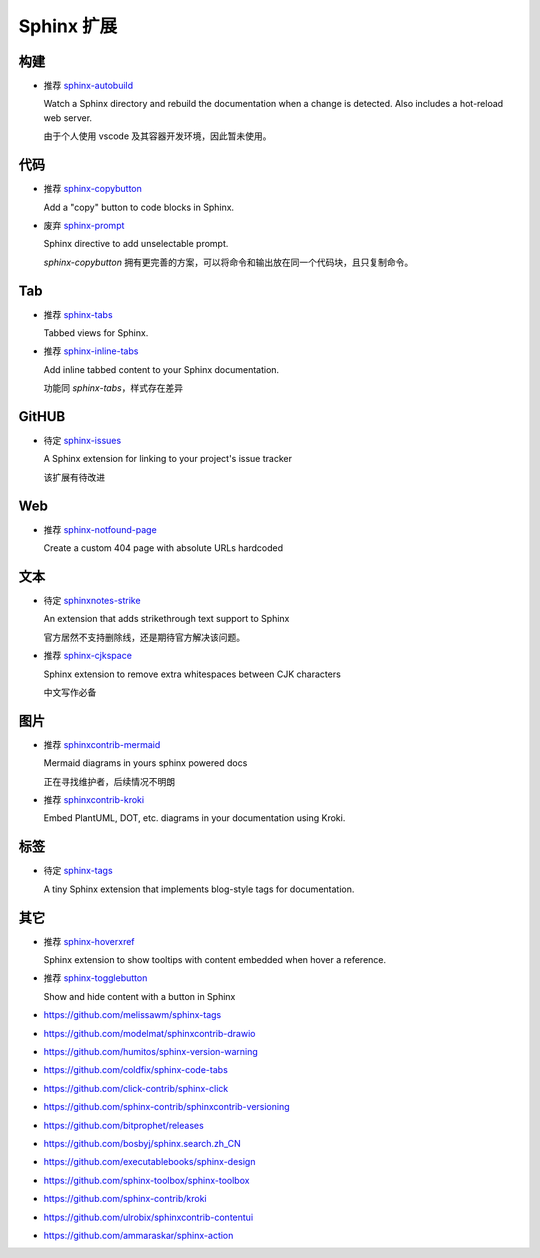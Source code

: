 Sphinx 扩展
================================================================================


构建
--------------------------------------------------------------------------------

* 推荐 `sphinx-autobuild <https://github.com/sphinx-doc/sphinx-autobuild>`_

  Watch a Sphinx directory and rebuild the documentation when a change is
  detected. Also includes a hot-reload web server.

  由于个人使用 vscode 及其容器开发环境，因此暂未使用。


代码
--------------------------------------------------------------------------------

* 推荐 `sphinx-copybutton <https://github.com/executablebooks/sphinx-copybutton>`_

  Add a "copy" button to code blocks in Sphinx.


* 废弃 `sphinx-prompt <https://github.com/sbrunner/sphinx-prompt>`_

  Sphinx directive to add unselectable prompt.

  `sphinx-copybutton` 拥有更完善的方案，可以将命令和输出放在同一个代码块，且只复制命令。


Tab
--------------------------------------------------------------------------------

* 推荐 `sphinx-tabs <https://github.com/executablebooks/sphinx-tabs>`_

  Tabbed views for Sphinx.


* 推荐 `sphinx-inline-tabs <https://github.com/pradyunsg/sphinx-inline-tabs>`_

  Add inline tabbed content to your Sphinx documentation.

  功能同 `sphinx-tabs`，样式存在差异


GitHUB
--------------------------------------------------------------------------------

* 待定 `sphinx-issues <https://github.com/sloria/sphinx-issues>`_

  A Sphinx extension for linking to your project's issue tracker

  该扩展有待改进


Web
--------------------------------------------------------------------------------

* 推荐 `sphinx-notfound-page <https://github.com/readthedocs/sphinx-notfound-page>`_

  Create a custom 404 page with absolute URLs hardcoded


文本
--------------------------------------------------------------------------------

* 待定 `sphinxnotes-strike <https://github.com/sphinx-notes/strike>`_

  An extension that adds strikethrough text support to Sphinx

  官方居然不支持删除线，还是期待官方解决该问题。


* 推荐 `sphinx-cjkspace <https://github.com/seisman/sphinx-cjkspace>`_

  Sphinx extension to remove extra whitespaces between CJK characters

  中文写作必备


图片
--------------------------------------------------------------------------------

* 推荐 `sphinxcontrib-mermaid <https://github.com/mgaitan/sphinxcontrib-mermaid>`_

  Mermaid diagrams in yours sphinx powered docs

  正在寻找维护者，后续情况不明朗

* 推荐 `sphinxcontrib-kroki <https://github.com/sphinx-contrib/kroki>`_

  Embed PlantUML, DOT, etc. diagrams in your documentation using Kroki.


标签
--------------------------------------------------------------------------------

* 待定 `sphinx-tags <https://github.com/melissawm/sphinx-tags>`_

  A tiny Sphinx extension that implements blog-style tags for documentation.


其它
--------------------------------------------------------------------------------

* 推荐 `sphinx-hoverxref <https://github.com/readthedocs/sphinx-hoverxref>`_

  Sphinx extension to show tooltips with content embedded when hover a reference.

* 推荐 `sphinx-togglebutton <https://github.com/executablebooks/sphinx-togglebutton>`_

  Show and hide content with a button in Sphinx


* https://github.com/melissawm/sphinx-tags
* https://github.com/modelmat/sphinxcontrib-drawio
* https://github.com/humitos/sphinx-version-warning
* https://github.com/coldfix/sphinx-code-tabs
* https://github.com/click-contrib/sphinx-click
* https://github.com/sphinx-contrib/sphinxcontrib-versioning
* https://github.com/bitprophet/releases
* https://github.com/bosbyj/sphinx.search.zh_CN
* https://github.com/executablebooks/sphinx-design
* https://github.com/sphinx-toolbox/sphinx-toolbox
* https://github.com/sphinx-contrib/kroki
* https://github.com/ulrobix/sphinxcontrib-contentui
* https://github.com/ammaraskar/sphinx-action
